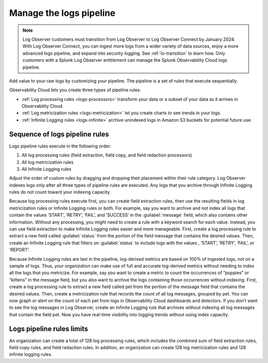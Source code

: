 .. _logs-pipeline:

*****************************************************************
Manage the logs pipeline
*****************************************************************

.. meta::
   :description: Manage the logs pipeline with log processing rules, log metricization rules, and Infinite Logging rules. Customize your pipeline.

.. note:: Log Observer customers must transition from Log Observer to Log Observer Connect by January 2024. With Log Observer Connect, you can ingest more logs from a wider variety of data sources, enjoy a more advanced logs pipeline, and expand into security logging. See :ref:`lo-transition` to learn how. Only customers with a Splunk Log Observer entitlement can manage the Splunk Observability Cloud logs pipeline. 

Add value to your raw logs by customizing your pipeline. The pipeline is a set of rules that execute sequentially. 

Observability Cloud lets you create three types of pipeline rules:

* :ref:`Log processing rules <logs-processors>` transform your data or a subset of your data as it arrives in Observability Cloud.
* :ref:`Log metricization rules <logs-metricization>` let you create charts to see trends in your logs.
* :ref:`Infinite Logging rules <logs-infinite>` archive unindexed logs in Amazon S3 buckets for potential future use.

.. _logs-pipeline-sequence:

Sequence of logs pipeline rules
=============================================================================
Logs pipeline rules execute in the following order:

1. All log processing rules (field extraction, field copy, and field redaction processors)

2. All log metricization rules

3. All Infinite Logging rules

Adjust the order of custom rules by dragging and dropping their placement within their rule category. Log Observer indexes logs only after all three types of pipeline rules are executed. Any logs that you archive through Infinite Logging rules do not count toward your indexing capacity.

Because log processing rules execute first, you can create field extraction rules, then use the resulting fields in log metricization rules or Infinite Logging rules or both. For example, say you want to archive and not index all logs that contain the values ‘START’, ‘RETRY’, ‘FAIL’, and ‘SUCCESS’ in the :guilabel:`message` field, which also contains other information. Without any processing, you might need to create a rule with a keyword search for each value. Instead, you can use field extraction to make Infinite Logging rules easier and more manageable. First, create a log processing rule to extract a new field called :guilabel:`status` from the portion of the field message that contains the desired values. Then, create an Infinite Logging rule that filters on :guilabel:`status` to include logs with the values , ‘START’, ‘RETRY’, ‘FAIL’, or ‘REPORT’. 

Because Infinite Logging rules are last in the pipeline, log-derived metrics are based on 100% of ingested logs, not on a sample of logs. Thus, your organization can make use of full and accurate log-derived metrics without needing to index all the logs that you metricize. For example, say you want to create a metric to count the occurrences of “puppies” or “kittens” in the message field, but you also want to archive the logs containing those occurrences without indexing. First, create a log processing rule to extract a new field called pet from the portion of the message field that contains the desired values. Then, create a metricization rule that records the count of all log messages, grouped by pet. You can now graph or alert on the count of each pet from logs in Observability Cloud dashboards and detectors. If you don’t want to see the log messages in Log Observer, create an Infinite Logging rule that archives without indexing all log messages that contain the field pet. Now you have real-time visibility into logging trends without using index capacity.

Logs pipeline rules limits
================================================================================
An organization can create a total of 128 log processing rules, which includes the combined sum of field extraction rules, field copy rules, and field redaction rules. In addition, an organization can create 128 log metricization rules and 128 infinite logging rules.